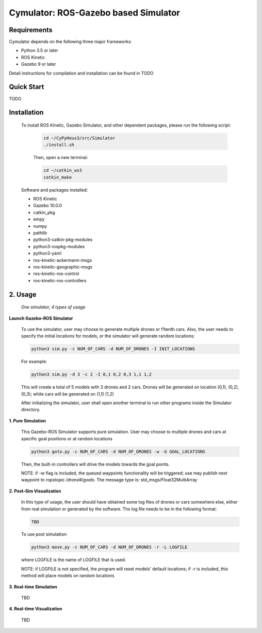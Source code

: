 =====================================
Cymulator: ROS-Gazebo based Simulator
=====================================

.. todo::
    The whole page is outdated.

Requirements
------------

Cymulator depends on the following three major frameworks:

+ Python 3.5 or later
+ ROS Kinetic
+ Gazebo 9 or later

Detail instructions for compilation and installation can be found in TODO


Quick Start
-----------

TODO


Installation
------------

  To install ROS Kinetic, Gazebo Simulator, and other dependent packages, please run the following script:

    .. code-block:: shell

      cd ~/CyPyHous3/src/Simulator
      ./install.sh

    Then, open a new terminal:

    .. code-block:: shell

      cd ~/catkin_ws3
      catkin_make

  Software and packages installed:

  * ROS Kinetic
  * Gazebo 10.0.0
  * catkin_pkg
  * empy
  * numpy
  * pathlib
  * python3-catkin-pkg-modules
  * python3-rospkg-modules
  * python3-yaml
  * ros-kinetic-ackermann-msgs
  * ros-kineitc-geographic-msgs
  * ros-kinetic-ros-control
  * ros-kinetic-ros-controllers

2. Usage
--------

  *One simulator, 4 types of usage*

**Launch Gazebo-ROS Simulator**

  To use the simulator, user may choose to generate multiple drones or f1tenth cars. Also, the user needs to specify the initial locations for models, or the simulator will generate random locations:

  .. code-block:: shell

    python3 sim.py -c NUM_OF_CARS -d NUM_OF_DRONES -I INIT_LOCATIONS

  For example:

  .. code-block:: shell

    python3 sim.py -d 3 -c 2 -I 0,1 0,2 0,3 1,1 1,2

  This will create a total of 5 models with 3 drones and 2 cars. Drones will be generated on location (0,1), (0,2), (0,3); while cars will be generated on (1,1) (1,2)

  After initializing the simulator, user shall open another terminal to run other programs inside the Simulator directory.

**1. Pure Simulation**

  This Gazebo-ROS Simulator supports pure simulation. User may choose to multiple drones and cars at specific goal positions or at random locations

  .. code-block:: shell

    python3 goto.py -c NUM_OF_CARS -d NUM_OF_DRONES -w -G GOAL_LOCATIONS

  Then, the built-in controllers will drive the models towards the goal points.

  NOTE: if -w flag is included, the queued waypoints functionality will be triggered; use may publish next waypoint to ropstopic */drone#/goals*. The message type is: std_msgs/Float32MultiArray

**2. Post-Sim Visualization**

  In this type of usage, the user should have obtained some log files of drones or cars somewhere else, either from real simulation or generated by the software.
  Ths log file needs to be in the following format:

  .. code-block:: shell

    TBD

  To use post simulation:

  .. code-block:: shell

    python3 move.py -c NUM_OF_CARS -d NUM_OF_DRONES -r -L LOGFILE

  where LOGFILE is the name of LOGFILE that is used.

  NOTE: if LOGFILE is not specified, the program will reset models' default locations; if *-r* is included, this method will place models on random locations



**3. Real-time Simulation**

  TBD

**4. Real-time Visualization**

  TBD
